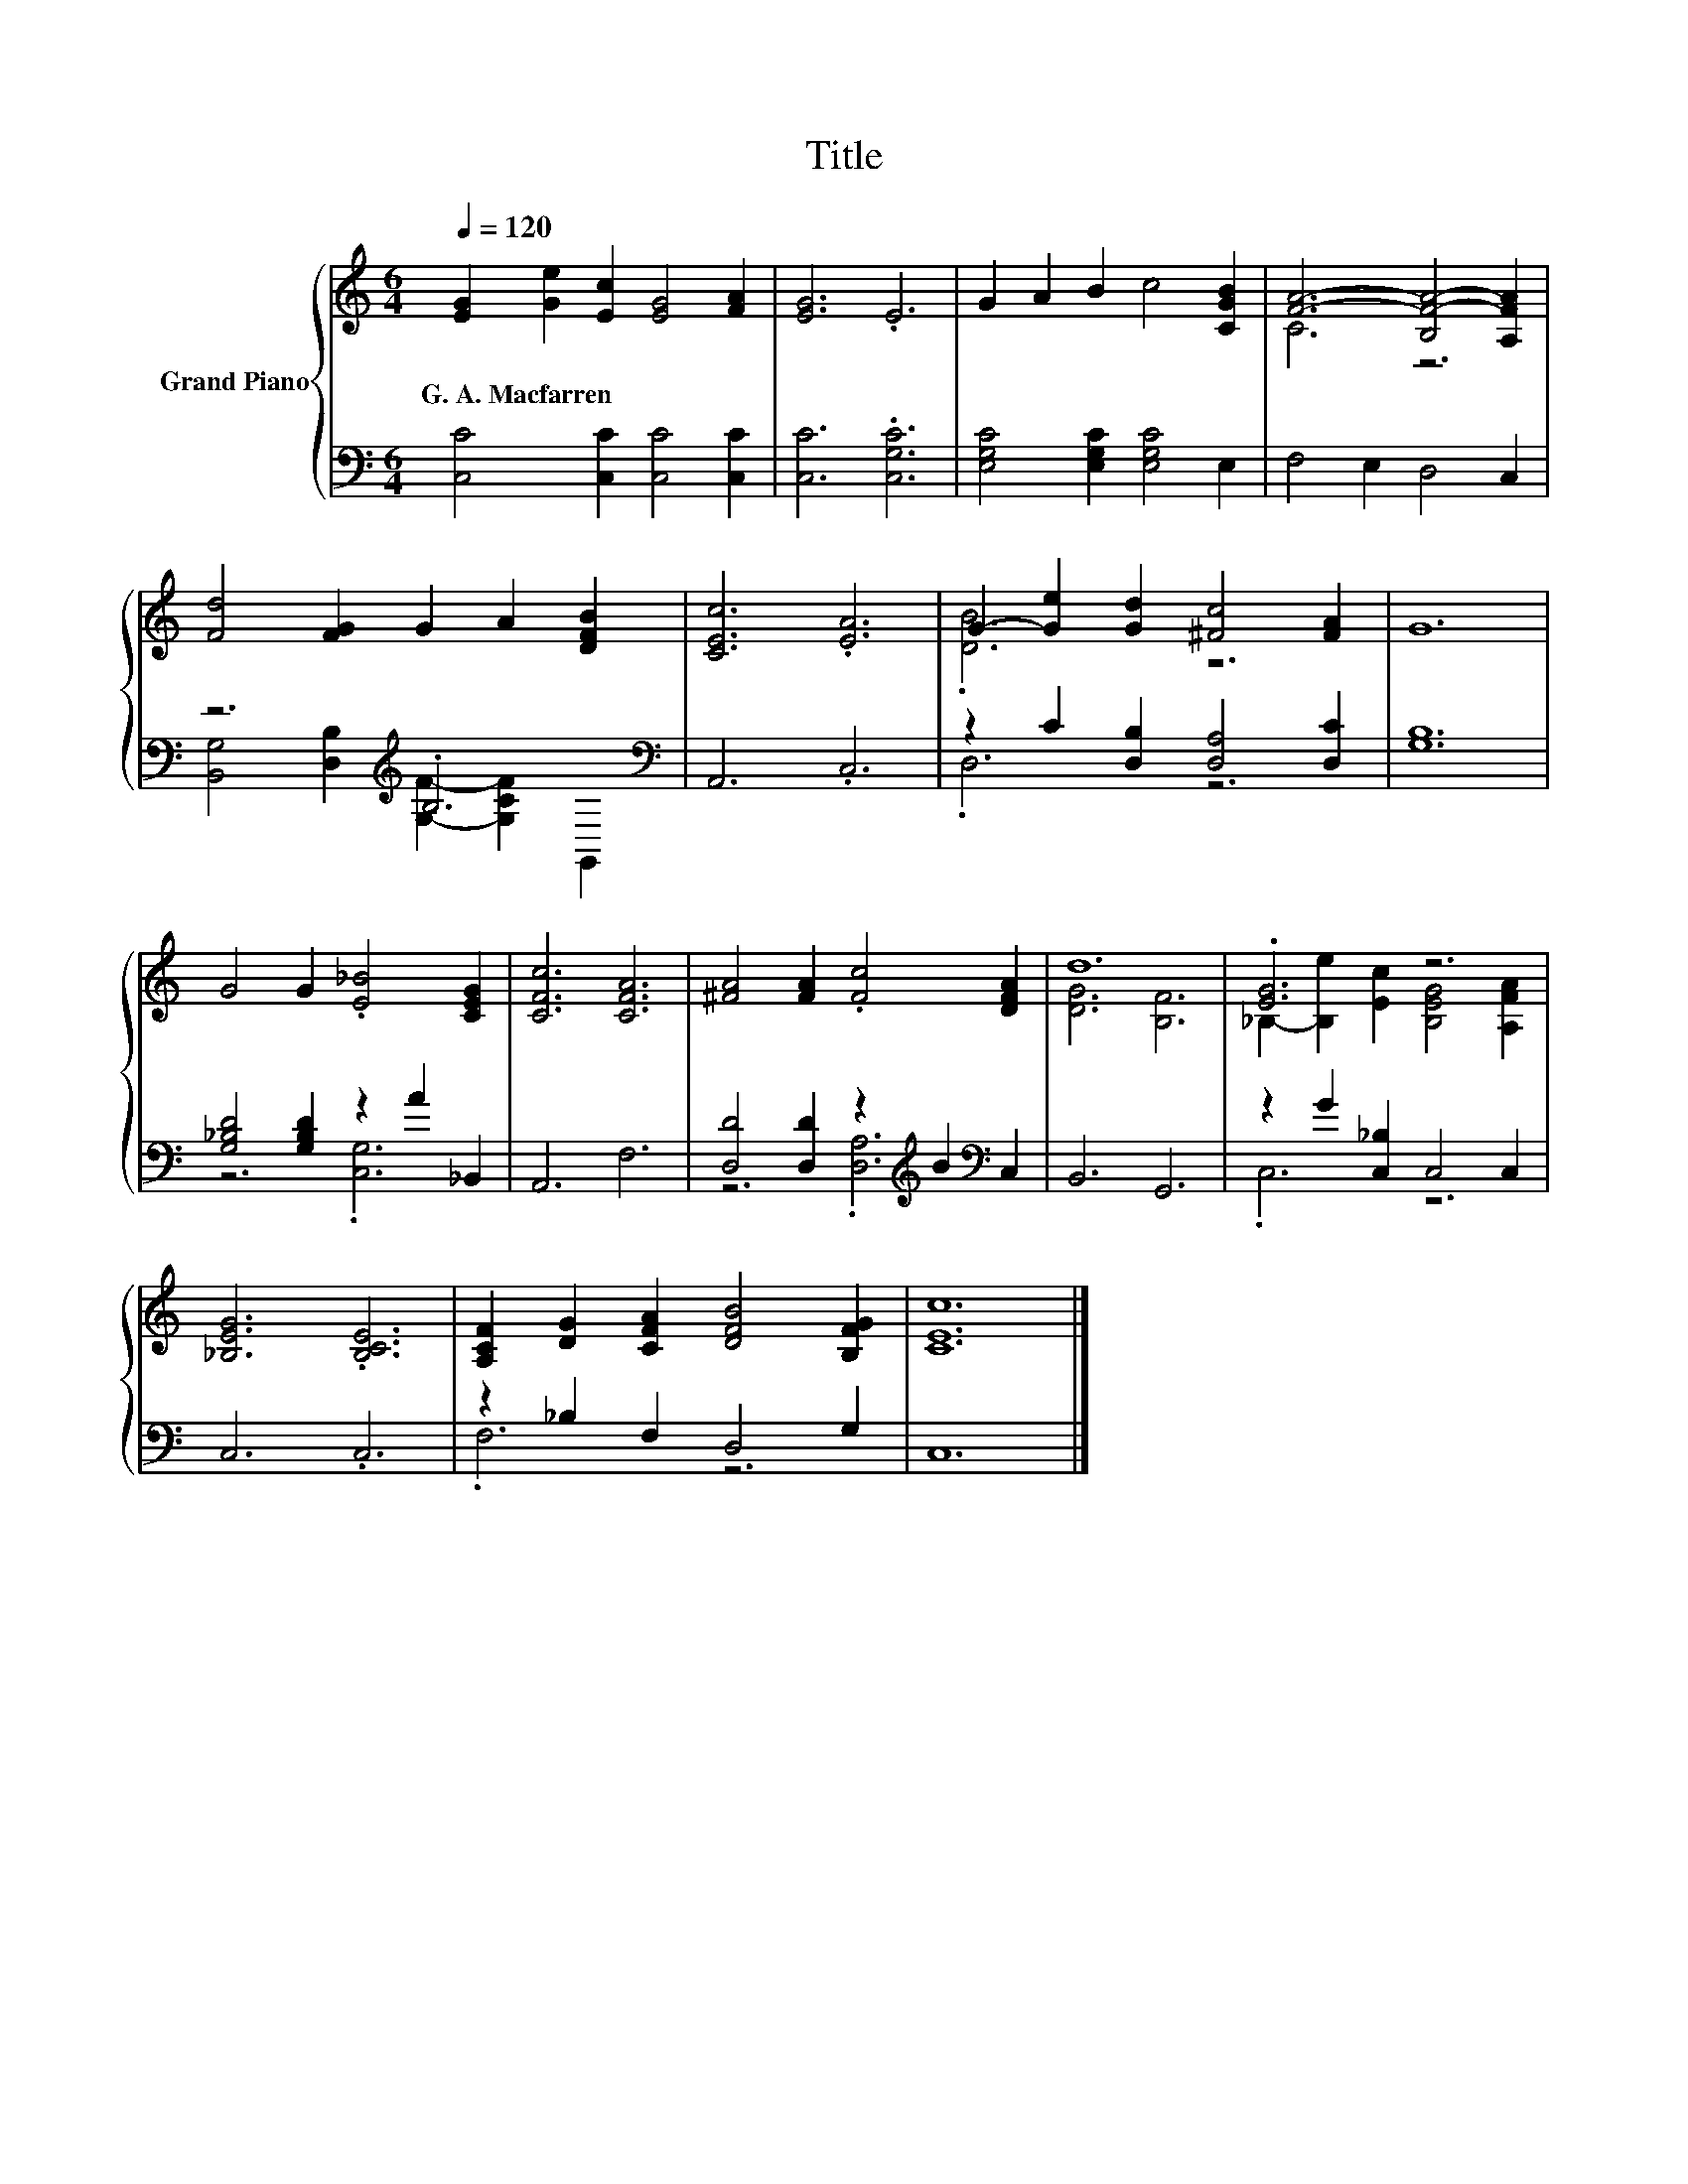 X:1
T:Title
%%score { ( 1 3 ) | ( 2 4 ) }
L:1/8
Q:1/4=120
M:6/4
K:C
V:1 treble nm="Grand Piano"
V:3 treble 
V:2 bass 
V:4 bass 
V:1
 [EG]2 [Ge]2 [Ec]2 [EG]4 [FA]2 | [EG]6 .E6 | G2 A2 B2 c4 [CGB]2 | [FA]6- [B,F-A-]4 [A,FA]2 | %4
w: G.~A.~Macfarren * * * *||||
 [Fd]4 [FG]2 G2 A2 [DFB]2 | [CEc]6 .[EA]6 | G2- [Ge]2 [Gd]2 [^Fc]4 [FA]2 | G12 | %8
w: ||||
 G4 G2 .[E_B]4 [CEG]2 | [CFc]6 [CFA]6 | [^FA]4 [FA]2 .[Fc]4 [DFA]2 | d12 | .[EG]6 z6 | %13
w: |||||
 [_B,EG]6 .[B,CE]6 | [A,CF]2 [DG]2 [CFA]2 [DFB]4 [B,FG]2 | [CEc]12 |] %16
w: |||
V:2
 [C,C]4 [C,C]2 [C,C]4 [C,C]2 | [C,C]6 .[C,G,C]6 | [E,G,C]4 [E,G,C]2 [E,G,C]4 E,2 | %3
 F,4 E,2 D,4 C,2 | z6[K:treble] .B,6[K:bass] | A,,6 .C,6 | z2 C2 [D,B,]2 [D,A,]4 [D,C]2 | %7
 [G,B,]12 | [G,_B,D]4 [G,B,D]2 z2 A2 _B,,2 | A,,6 F,6 | [D,D]4 [D,D]2 z2[K:treble] B2[K:bass] C,2 | %11
 B,,6 G,,6 | z2 G2 [C,_B,]2 C,4 C,2 | C,6 .C,6 | z2 _B,2 F,2 D,4 G,2 | C,12 |] %16
V:3
 x12 | x12 | x12 | C6 z6 | x12 | x12 | .[DB]6 z6 | x12 | x12 | x12 | x12 | [DG]6 [B,F]6 | %12
 _B,2- [B,e]2 [Ec]2 [B,EG]4 [A,FA]2 | x12 | x12 | x12 |] %16
V:4
 x12 | x12 | x12 | x12 | [B,,G,]4 [D,B,]2[K:treble] [G,F]2- [G,CF]2[K:bass] G,,2 | x12 | .D,6 z6 | %7
 x12 | z6 .[C,G,]6 | x12 | z6 .[D,A,]6[K:treble][K:bass] | x12 | .C,6 z6 | x12 | .F,6 z6 | x12 |] %16

